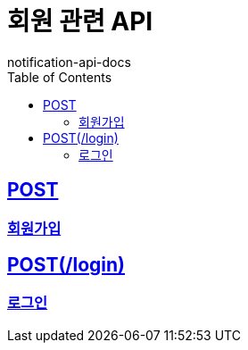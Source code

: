 = 회원 관련 API
notification-api-docs
:doctype: book
:icons: font
:source-highlighter: highlightjs
:toc: left
:toclevels: 4
:sectlinks:

== POST
=== link:post.html[회원가입]

== POST(/login)
=== link:login.html[로그인]
